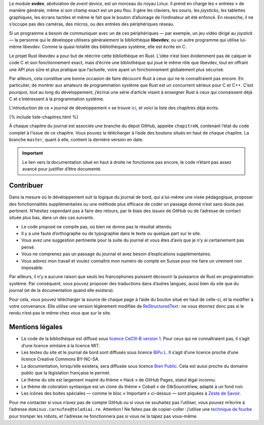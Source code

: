 Le module **evdev**, abréviation de *event device*, est un morceau du noyau Linux. Il prend en charge les « entrées » de manière générale, même si son champ exact est un peu flou. Il gère les claviers, les souris, les *joysticks*, les tablettes graphiques, les écrans tactiles et même le fait que le bouton d’allumage de l’ordinateur ait été enfoncé. En revanche, il ne s’occupe pas des caméras, des micros, ou des entrées des périphériques réseau.

Si un programme a besoin de communiquer avec un de ces périphériques — par exemple, un jeu vidéo dirigé au *joystick* — la personne qui le développe utilisera généralement la bibliothèque **libevdev**, ou un autre programme qui utilise lui-même libevdev. Comme la quasi-totalité des bibliothèques système, elle est écrite en C.

Le projet Rust libevdev a pour but de réécrire cette bibliothèque en Rust. L’idée n’est bien évidemment pas de calquer le code C et son fonctionnement exact, mais d’écrire une bibliothèque qui joue le même rôle que libevdev, tout en offrant une API plus sûre et plus pratique que l’actuelle, voire ayant un fonctionnement globalement plus sécurisé.

Par ailleurs, cela constitue une bonne occasion de faire découvrir Rust à ceux qui ne le connaîtraient pas encore. En particulier, de montrer aux amateurs de programmation système que Rust est un concurrent sérieux pour C et C++. C’est pourquoi, tout au long du développement, j’écrirai une série d’article visant à enseigner Rust à ceux qui connaissent déjà C et s’intéressent à la programmation système.

L’introduction de ce « journal de développement » se trouve `ici`__, et voici la liste des chapitres déjà écrits.

.. __: {{ site.baseurl }}/journal

{% include liste-chapitres.html %}

À chaque chapitre du journal est associée une branche du dépot GitHub, appelée ``chapitreN``, contenant l’état du code complet à l’issue de ce chapitre. Vous pouvez la télécharger à l’aide des boutons situés en haut de chaque chapitre. La branche ``master``, quant à elle, contient la dernière version en date.

.. important::

    Le lien vers la documentation situé en haut à droite ne fonctionne pas encore, le code n’étant pas assez avancé pour justifier d’être documenté.

Contribuer
==========

Dans la mesure où le développement suit la logique du journal de bord, qui a lui-même une visée pédagogique, proposer des fonctionnalités supplémentaires ou une méthode plus efficace de coder un passage donné n’est sans doute pas pertinent. N’hésitez cependant pas à faire des retours, par le biais des *issues* de GitHub ou de l’adresse de contact située plus bas, dans un des cas suivants.

- Le code proposé ne compile pas, où bien ne donne pas le résultat attendu.
- Il y a une faute d’orthographe ou de typographie dans le texte ou quelque part sur le site.
- Vous avez une suggestion pertinente pour la suite du journal et vous êtes d’avis que je n’y ai certainement pas pensé.
- Vous ne comprenez pas un passage du journal et avez besoin d’explications supplémentaires.
- Vous adorez mon travail et voulez connaître mon numéro de compte en Suisse pour me faire un virement non imposable.

Par ailleurs, il n’y a aucune raison que seuls les francophones puissent découvrir la puissance de Rust en programmation système. Par conséquent, vous pouvez proposer des traductions dans d’autres langues, aussi bien du site que du journal (et de la documentation quand elle existera).

Pour cela, vous pouvez télécharger la source de chaque page à l’aide du bouton situé en haut de celle-ci, et la modifier à votre convenance. Elle utilise une version légèrement modifiée de `ReStructuredText`__ : ne vous étonnez donc pas si le rendu n’est pas le même chez vous que sur le site.

.. __: https://aful.org/wikis/interop/ReStructuredText

Mentions légales
================

- Le code de la bibliothèque est diffusé sous `licence CeCIll-B version 1`__. Pour ceux qui ne connaîtraient pas, il s’agit d’une licence similaire à la licence MIT.
- Les textes du site et le journal de bord sont diffusés sous licence `BiPu L`__. Il s’agit d’une licence proche d’une licence Creative Commons BY-NC-SA.
- La documentation, lorsqu’elle existera, sera diffusée sous licence `Bien Public`__. Cela est aussi proche du domaine public que la législation française le permet.
- Le thème du site est largement inspiré du thème « Hack » de GitHub Pages, statut légal inconnu.
- Le thème de coloration syntaxique est un clone du thème « Cobalt » de GtkSourceView, adapté à un fond noir.
- Les icônes des boites spéciales — comme le bloc « Important » ci-dessus — sont piquées à `Zeste de Savoir`__.

.. __: http://www.cecill.info/licences/Licence_CeCILL-B_V1-fr.html
.. __: http://www.teladiai.re/public/licences/BiPu_L.pdf
.. __: http://www.teladiai.re/public/licences/BiPu.pdf
.. __: https://zestedesavoir.com/

Pour me contacter si vous n’avez pas de compte GitHub ou si vous ne souhaitez pas l’utiliser, vous pouvez m’écrire à l’adresse ``dοmіnuѕ.саrnufеx@tеlаdіаі.rе``. Attention ! Ne faites pas de copier-coller : j’utilise une `technique de fourbe`__ pour tromper les robots, et l’adresse ne fonctionnera pas si vous ne la tapez pas vous-même.

.. __: http://altf4.teladiai.re/index.php?post/23
